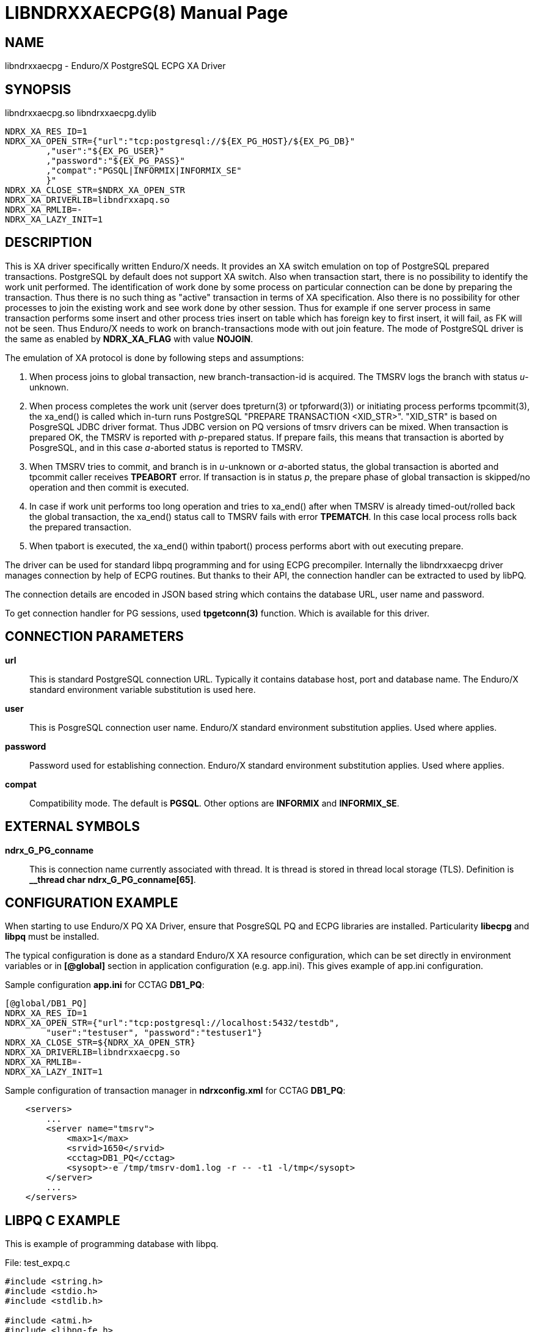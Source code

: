 LIBNDRXXAECPG(8)
================
:doctype: manpage


NAME
----
libndrxxaecpg - Enduro/X PostgreSQL ECPG XA Driver


SYNOPSIS
--------
libndrxxaecpg.so
libndrxxaecpg.dylib

--------------------------------------------------------------------------------
NDRX_XA_RES_ID=1
NDRX_XA_OPEN_STR={"url":"tcp:postgresql://${EX_PG_HOST}/${EX_PG_DB}"
        ,"user":"${EX_PG_USER}"
        ,"password":"${EX_PG_PASS}"
        ,"compat":"PGSQL|INFORMIX|INFORMIX_SE"
        }"
NDRX_XA_CLOSE_STR=$NDRX_XA_OPEN_STR
NDRX_XA_DRIVERLIB=libndrxxapq.so
NDRX_XA_RMLIB=-
NDRX_XA_LAZY_INIT=1
--------------------------------------------------------------------------------

DESCRIPTION
-----------
This is XA driver specifically written Enduro/X needs. It provides an XA switch
emulation on top of PostgreSQL prepared transactions. PostgreSQL by default
does not support XA switch. Also when transaction start, there is no possibility
to identify the work unit performed. The identification of work done by some
process on particular connection can be done by preparing the transaction. Thus
there is no such thing as "active" transaction in terms of XA specification.
Also there is no possibility for other processes to join the existing work and
see work done by other session. Thus for example if one server process in same
transaction performs some insert and other process tries insert on table which
has foreign key to first insert, it will fail, as FK will not be seen. Thus
Enduro/X needs to work on branch-transactions mode with out join feature. The
mode of PostgreSQL driver is the same as enabled by *NDRX_XA_FLAG* with value
*NOJOIN*. 

The emulation of XA protocol is done by following steps and assumptions:

1. When process joins to global transaction, new branch-transaction-id is
acquired. The TMSRV logs the branch with status 'u'-unknown.

2. When process completes the work unit (server does tpreturn(3) or tpforward(3))
or initiating process performs tpcommit(3), the xa_end() is called which in-turn
runs PostgreSQL "PREPARE TRANSACTION <XID_STR>". "XID_STR" is based on PosgreSQL
JDBC driver format. Thus JDBC version on PQ versions of tmsrv drivers can be mixed.
When transaction is prepared OK, the TMSRV is reported with 'p'-prepared status.
If prepare fails, this means that transaction is aborted by PosgreSQL, and in
this case 'a'-aborted status is reported to TMSRV.

3. When TMSRV tries to commit, and branch is in 'u'-unknown or 'a'-aborted status,
the global transaction is aborted and tpcommit caller receives *TPEABORT* error.
If transaction is in status 'p', the prepare phase of global transaction is
skipped/no operation and then commit is executed.

4. In case if work unit performs too long operation and tries to xa_end() after
when TMSRV is already timed-out/rolled back the global transaction, the xa_end()
status call to TMSRV fails with error *TPEMATCH*. In this case local process
rolls back the prepared transaction.

5. When tpabort is executed, the xa_end() within tpabort() process performs
abort with out executing prepare.

The driver can be used for standard libpq programming and for using ECPG
precompiler. Internally the libndrxxaecpg driver manages connection by help of
ECPG routines. But thanks to their API, the connection handler can be extracted
to used by libPQ.

The connection details are encoded in JSON based string which contains the
database URL, user name and password.

To get connection handler for PG sessions, used *tpgetconn(3)* function. 
Which is available for this driver.

CONNECTION PARAMETERS
---------------------
*url*::
    This is standard PostgreSQL connection URL. Typically it contains database
    host, port and database name. The Enduro/X standard environment variable
    substitution is used here.

*user*::
    This is  PosgreSQL connection user name. Enduro/X standard environment
    substitution applies. Used where applies.
    
*password*::
    Password used for establishing connection. Enduro/X standard environment
    substitution applies. Used where applies.

*compat*::
    Compatibility mode. The default is *PGSQL*. Other options are *INFORMIX*
    and *INFORMIX_SE*.
    
EXTERNAL SYMBOLS
----------------
*ndrx_G_PG_conname*::
    This is connection name currently associated with thread. It is thread is
    stored in thread local storage (TLS). Definition is 
    *__thread char ndrx_G_PG_conname[65]*.

CONFIGURATION EXAMPLE
---------------------
When starting to use Enduro/X PQ XA Driver, ensure that PosgreSQL PQ and ECPG
libraries are installed. Particularity *libecpg* and *libpq* must be installed.

The typical configuration is done as a standard Enduro/X XA resource configuration,
which can be set directly in environment variables or in *[@global]* section in
application configuration (e.g. app.ini). This gives example of app.ini configuration.

Sample configuration *app.ini* for CCTAG *DB1_PQ*:

--------------------------------------------------------------------------------

[@global/DB1_PQ]
NDRX_XA_RES_ID=1
NDRX_XA_OPEN_STR={"url":"tcp:postgresql://localhost:5432/testdb", 
	"user":"testuser", "password":"testuser1"}
NDRX_XA_CLOSE_STR=${NDRX_XA_OPEN_STR}
NDRX_XA_DRIVERLIB=libndrxxaecpg.so
NDRX_XA_RMLIB=-
NDRX_XA_LAZY_INIT=1

--------------------------------------------------------------------------------

Sample configuration of transaction manager in *ndrxconfig.xml* for CCTAG *DB1_PQ*:

--------------------------------------------------------------------------------
    <servers>
        ...
        <server name="tmsrv">
            <max>1</max>
            <srvid>1650</srvid>
            <cctag>DB1_PQ</cctag>
            <sysopt>-e /tmp/tmsrv-dom1.log -r -- -t1 -l/tmp</sysopt>
        </server>
        ...
    </servers>
--------------------------------------------------------------------------------

LIBPQ C EXAMPLE
---------------

This is example of programming database with libpq.

File: test_expq.c
--------------------------------------------------------------------------------
#include <string.h>
#include <stdio.h>
#include <stdlib.h>

#include <atmi.h>
#include <libpq-fe.h>

#define FAIL -1
#define SUCCEED 0

int main(int argc, char** argv)
{
    PGconn * conn;
    PGresult *res = NULL;
    ExecStatusType estat;
    int ret = SUCCEED;

    /* open connection */
    if (EXSUCCEED!=tpopen())
    {
        fprintf(stderr, "Failed to open: %s\n", tpstrerror(tperrno));
        ret = FAIL;
        goto out;
    }
    
    /* get the connection which was open by tpopen() */
    conn = tpgetconn();

    /* create some table... */
    
    res = PQexec(conn, "CREATE TABLE manextest(userid integer UNIQUE NOT NULL);");
    
    estat = PQresultStatus(res);

    if (PGRES_COMMAND_OK != estat) 
    {
        char *state = PQresultErrorField(res, PG_DIAG_SQLSTATE);
        char *msg = PQresultErrorField(res, PG_DIAG_MESSAGE_PRIMARY);

        fprintf(stderr, "Failed to create table: state: [%s]: %s\n", state, msg);
	
        if (0==strcmp(state, "42P07"))
        {
            fprintf(stderr, "Table already exist - ignore error\n");
        }
        else
        {
            ret = FAIL;
            goto out;
        }
    }

    /* start transaction */
    if (EXSUCCEED!=tpbegin(60, 0))
    {
        fprintf(stderr, "Failed to begin: %s\n", tpstrerror(tperrno));
        ret = FAIL;
        goto out;
    }
    
    
    /* insert data */

    PQclear(res);

    res = PQexec(conn, "insert into manextest(userid) values ((select COALESCE(max(userid), 1)+1 from manextest));");
        
    estat =PQresultStatus(res);

    if (PGRES_COMMAND_OK != estat) 
    {
        char *state = PQresultErrorField(res, PG_DIAG_SQLSTATE);
        char *msg = PQresultErrorField(res, PG_DIAG_MESSAGE_PRIMARY);

        fprintf(stderr, "Failed to create table: state: [%s]: %s\n", state, msg);
        ret = FAIL;
        goto out;
    }

    if (SUCCEED!=tpcommit(0))
    {
        fprintf(stderr, "TESTERROR: Commit OK, must fail!\n");
        ret = FAIL;
        goto out;
    }

out:
    if (SUCCEED!=ret)
    {
        tpabort(0);
    }
    tpclose();
    tpterm();

}

--------------------------------------------------------------------------------

Build the program with:

--------------------------------------------------------------------------------

$ cc test_expq.c -o expqtest -I/usr/include/postgresql -lpq -lecpg -latmi -lnstd -lubf -lrt

--------------------------------------------------------------------------------

Run and test:

--------------------------------------------------------------------------------

$ ./expqtest 
Failed to create table: state: [42P07]: relation "manextest" already exists
Table already exist - ignore error

$ psql -U testuser -d testdb -h localhost

testdb=> select * from manextest;
 userid 
--------
      2
(1 row)

--------------------------------------------------------------------------------

ECPG C EXAMPLE
--------------
The same code example above can be written in PosgreSQL embedded C code. Assuming
that table is already created by previous example.

File: test_exec.pgc
--------------------------------------------------------------------------------
#include <stdio.h>
#include <stdlib.h>
#include <ndebug.h>
#include <atmi.h>
#include <ecpglib.h>

#define FAIL -1
#define SUCCEED 0

int main(int argc, char** argv)
{
    int ret = SUCCEED;	
    EXEC SQL BEGIN DECLARE SECTION;
    long id;
    EXEC SQL END DECLARE SECTION;

     
    /* open connection */
    if (EXSUCCEED!=tpopen())
    {
        fprintf(stderr, "Failed to open: %s\n", tpstrerror(tperrno));
        ret = FAIL;
        goto out;
    }

    /* start transaction */
    if (EXSUCCEED!=tpbegin(60, 0))
    {
        fprintf(stderr, "Failed to begin: %s\n", tpstrerror(tperrno));
        ret = FAIL;
        goto out;
    }
    
    EXEC SQL SELECT COALESCE(MAX(USERID), 1)+1 into :id from manextest;

    if ((sqlca.sqlcode < 0) || (sqlca.sqlcode == 100))
    {

        fprintf(stderr, "failed to get max: error code [%ld] message [%s] rows %ld, warning %c\n", 
                    sqlca.sqlcode, sqlca.sqlerrm.sqlerrmc, sqlca.sqlerrd[2], sqlca.sqlwarn[0]);
        ret = FAIL;
        goto out;
    }
    

    EXEC SQL INSERT INTO manextest(USERID) VALUES (:id);

    if ((sqlca.sqlcode < 0) || (sqlca.sqlcode == 100))
    {

        fprintf(stderr, "Failed to insert: error code [%ld] message [%s] rows %ld, warning %c\n", 
                    sqlca.sqlcode, sqlca.sqlerrm.sqlerrmc, sqlca.sqlerrd[2], sqlca.sqlwarn[0]);
        ret = FAIL;
        goto out;
    }
    
    if (SUCCEED!=tpcommit(0))
    {
        fprintf(stderr, "TESTERROR: Commit OK, must fail!\n");
        ret = FAIL;
        goto out;
    }

out:

    if (SUCCEED!=ret)
    {
        tpabort(0);
    }

    tpclose();
    tpterm();
}

--------------------------------------------------------------------------------

Build program with:

--------------------------------------------------------------------------------

$ ecpg test_exec.pgc
$ cc test_exec.c -o exectest -I/usr/include/postgresql -lecpg -latmi -lnstd -lubf -lrt
--------------------------------------------------------------------------------

Execute the test:

--------------------------------------------------------------------------------
$ ./exectest
Failed to create table: state: [42P07]: relation "manextest" already exists
Table already exist - ignore error

$ psql -U testuser -d testdb -h localhost

testdb=> select * from manextest;
 userid 
--------
      2
      3
(1 row)


--------------------------------------------------------------------------------

For more unit tests please see 'atmitest/test067_postgres' unit test folder for
ECPG, PQ source examples and configuration.

BUGS
----
Report bugs to support@mavimax.com

SEE ALSO
--------
*libndrxxpq(8)* *ndrxconfig.xml(5)* *tmsrv(8)* *libndrxxawsmqs(8)* *libndrxxaoras(8)*
*tpgetconn(3)*

COPYING
-------
(C) Mavimax, Ltd

